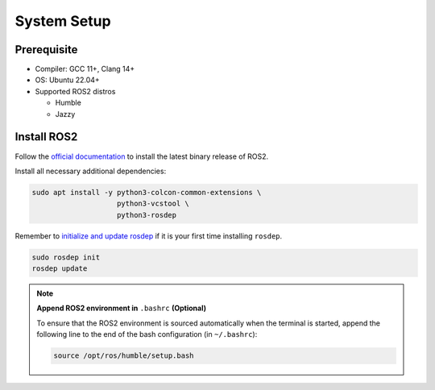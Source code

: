 System Setup
============

Prerequisite
------------

* Compiler: GCC 11+, Clang 14+
* OS: Ubuntu 22.04+
* Supported ROS2 distros

  * Humble

  * Jazzy


Install ROS2
------------

Follow the `official documentation`__ to install the latest binary release of ROS2.

Install all necessary additional dependencies:

.. code-block:: bash

   sudo apt install -y python3-colcon-common-extensions \
                       python3-vcstool \
                       python3-rosdep

Remember to `initialize and update rosdep`__ if it is your first time installing ``rosdep``.

.. code-block:: bash

   sudo rosdep init
   rosdep update

__ https://docs.ros.org/en/humble/Installation/Ubuntu-Install-Debians.html
__ https://docs.ros.org/en/humble/Tutorials/Intermediate/Rosdep.html#how-do-i-use-the-rosdep-tool

.. note::

   :strong:`Append ROS2 environment in` ``.bashrc`` :strong:`(Optional)`

   To ensure that the ROS2 environment is sourced automatically when the terminal is started,
   append the following line to the end of the bash configuration (in ``~/.bashrc``):

   .. code-block:: bash

      source /opt/ros/humble/setup.bash

